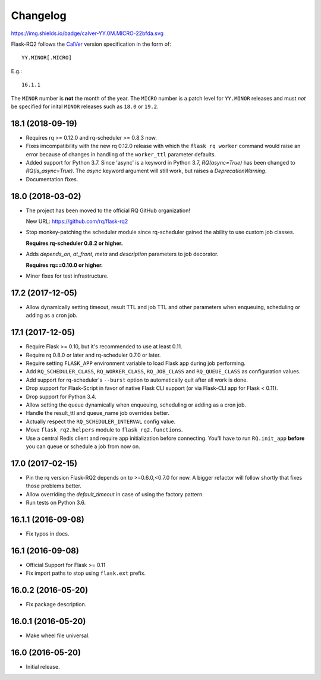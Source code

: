 Changelog
---------

https://img.shields.io/badge/calver-YY.0M.MICRO-22bfda.svg

Flask-RQ2 follows the `CalVer <http://calver.org/>`_ version specification
in the form of::

  YY.MINOR[.MICRO]

E.g.::

  16.1.1

The ``MINOR`` number is **not** the month of the year. The ``MICRO`` number
is a patch level for ``YY.MINOR`` releases and must *not* be specified for
inital ``MINOR`` releases such as ``18.0`` or ``19.2``.

.. snip

18.1 (2018-09-19)
~~~~~~~~~~~~~~~~~

- Requires rq >= 0.12.0 and rq-scheduler >= 0.8.3 now.

- Fixes imcompatibility with the new rq 0.12.0 release with which the
  ``flask rq worker`` command would raise an error because of changes
  in handling of the ``worker_ttl`` parameter defaults.

- Added support for Python 3.7. Since 'async' is a keyword in Python 3.7,
  `RQ(async=True)` has been changed to `RQ(is_async=True)`. The `async`
  keyword argument will still work, but raises a `DeprecationWarning`.

- Documentation fixes.

18.0 (2018-03-02)
~~~~~~~~~~~~~~~~~

- The project has been moved to the official RQ GitHub organization!

  New URL: https://github.com/rq/flask-rq2

- Stop monkey-patching the scheduler module since rq-scheduler gained the
  ability to use custom job classes.

  **Requires rq-scheduler 0.8.2 or higher.**

- Adds `depends_on`, `at_front`, `meta` and `description` parameters to job
  decorator.

  **Requires rq==0.10.0 or higher.**

- Minor fixes for test infrastructure.

17.2 (2017-12-05)
~~~~~~~~~~~~~~~~~

- Allow dynamically setting timeout, result TTL and job TTL and other
  parameters when enqueuing, scheduling or adding as a cron job.

17.1 (2017-12-05)
~~~~~~~~~~~~~~~~~

- Require Flask >= 0.10, but it's recommended to use at least 0.11.

- Require rq 0.8.0 or later and rq-scheduler 0.7.0 or later.

- Require setting ``FLASK_APP`` environment variable to load Flask app
  during job performing.

- Add ``RQ_SCHEDULER_CLASS``, ``RQ_WORKER_CLASS``, ``RQ_JOB_CLASS`` and
  ``RQ_QUEUE_CLASS`` as configuration values.

- Add support for rq-scheduler's ``--burst`` option to automatically quit
  after all work is done.

- Drop support for Flask-Script in favor of native Flask CLI support
  (or via Flask-CLI app for Flask < 0.11).

- Drop support for Python 3.4.

- Allow setting the queue dynamically when enqueuing, scheduling or adding
  as a cron job.

- Handle the result_ttl and queue_name job overrides better.

- Actually respect the ``RQ_SCHEDULER_INTERVAL`` config value.

- Move ``flask_rq2.helpers`` module to ``flask_rq2.functions``.

- Use a central Redis client and require app initialization before connecting.
  You'll have to run ``RQ.init_app`` **before** you can queue or schedule
  a job from now on.

17.0 (2017-02-15)
~~~~~~~~~~~~~~~~~

- Pin the rq version Flask-RQ2 depends on to >=0.6.0,<0.7.0 for now.
  A bigger refactor will follow shortly that fixes those problems better.

- Allow overriding the `default_timeout` in case of using the
  factory pattern.

- Run tests on Python 3.6.

16.1.1 (2016-09-08)
~~~~~~~~~~~~~~~~~~~

- Fix typos in docs.

16.1 (2016-09-08)
~~~~~~~~~~~~~~~~~

- Official Support for Flask >= 0.11

- Fix import paths to stop using ``flask.ext`` prefix.

16.0.2 (2016-05-20)
~~~~~~~~~~~~~~~~~~~

- Fix package description.

16.0.1 (2016-05-20)
~~~~~~~~~~~~~~~~~~~

- Make wheel file universal.

16.0 (2016-05-20)
~~~~~~~~~~~~~~~~~

- Initial release.
